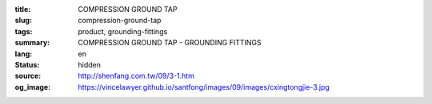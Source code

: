 :title: COMPRESSION GROUND TAP
:slug: compression-ground-tap
:tags: product, grounding-fittings
:summary: COMPRESSION GROUND TAP - GROUNDING FITTINGS
:lang: en
:status: hidden
:source: http://shenfang.com.tw/09/3-1.htm
:og_image: https://vincelawyer.github.io/santfong/images/09/images/cxingtongjie-3.jpg
